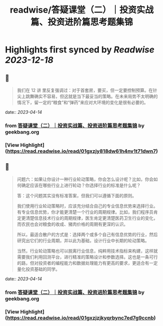 :PROPERTIES:
:title: readwise/答疑课堂（二）｜投资实战篇、投资进阶篇思考题集锦
:END:

:PROPERTIES:
:author: [[geekbang.org]]
:full-title: "答疑课堂（二）｜投资实战篇、投资进阶篇思考题集锦"
:category: [[articles]]
:url: https://time.geekbang.org/column/article/420400
:tags:[[gt/程序员的个人财富课]],
:image-url: https://static001.geekbang.org/resource/image/29/06/295554a58e0e24862deb8ca171902406.jpg
:END:

* Highlights first synced by [[Readwise]] [[2023-12-18]]
** 📌
#+BEGIN_QUOTE
我们在 12 讲 里反复强调过：对于首套房，要买，但一定要控制预算。在针尖上跳舞确实不容易，但这就是当下最妥当的策略。在未来局势不太明确的情况下，留一定的“粮食”和“弹药”来应对大环境的变化是很有必要的。 
#+END_QUOTE
    date:: [[2023-04-14]]
*** from _答疑课堂（二）｜投资实战篇、投资进阶篇思考题集锦_ by geekbang.org
*** [View Highlight](https://read.readwise.io/read/01gxzjy818dw61h4nv1t71dwn7)
** 📌
#+BEGIN_QUOTE
问题六：如果让你设计一种行业轮动策略，你会怎么设计呢？比如，你会如何确定应该在哪些行业上进行轮动？你选择行业的标准是什么呢？

答：这个问题其实没有标准答案，但我们可以遵循下面的原则。

我们使用行业轮动策略时，应该充分结合自己的专业信息优势来选择行业。有专业信息优势，你才能更清楚一个行业的周期规律。比如，我们程序员肯定更清楚信息技术行业的周期规律，医生肯定更清楚医药卫生行业的变化，而农民也会对粮食的收成、猪肉价格的周期有更深的认识。

所以，最适合散户的方式是：选择两个或多个自己有信息优势的行业，然后研究出它们的行业周期，并以此为基础，设计行业中长期的轮动策略。

当然，行业轮动策略也可以脱离行业信息，纯粹用技术指标来构建，这样就需要我们利用回测平台，进行精准的策略设计和参数选择。这也是一条可行的路，但对投资者的编程能力和数据处理能力有更高的要求，更适合有一定量化投资基础的同学。 
#+END_QUOTE
    date:: [[2023-04-14]]
*** from _答疑课堂（二）｜投资实战篇、投资进阶篇思考题集锦_ by geekbang.org
*** [View Highlight](https://read.readwise.io/read/01gxzjzjkyqrbync7ed7g9ccnb)